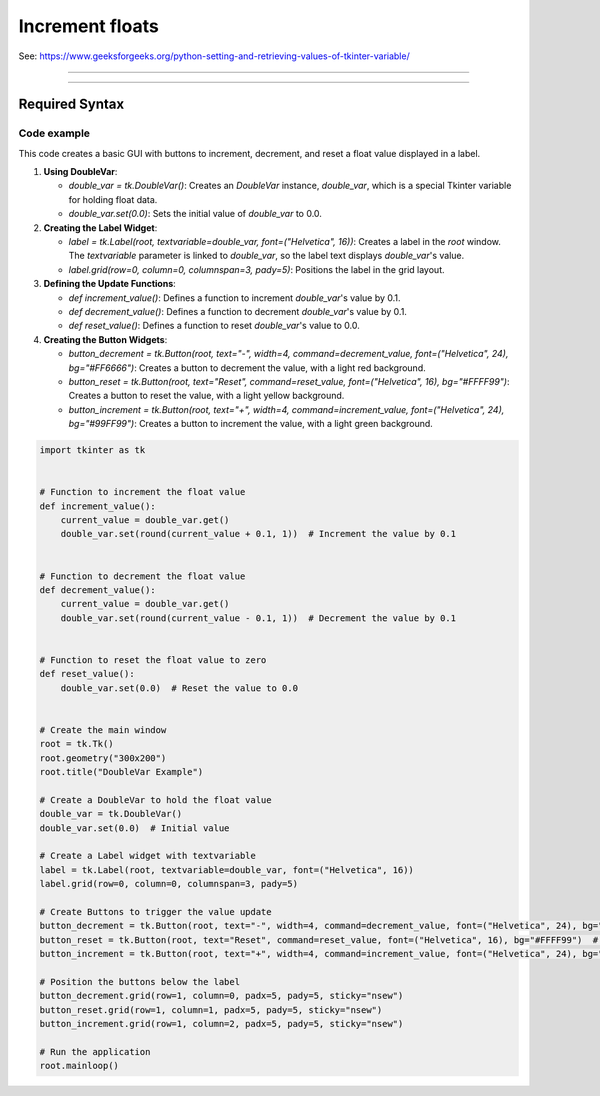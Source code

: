 ====================================================
Increment floats
====================================================

| See: https://www.geeksforgeeks.org/python-setting-and-retrieving-values-of-tkinter-variable/

----

.. image:: images/increment_float.png
    :scale: 100%

----

Required Syntax
-----------------------------------

.. py:class:: DoubleVar

    | Syntax: ``double_var = tk.DoubleVar()``
    | Description: Creates a Tkinter variable for holding an float.
    | Default: None
    | Example: ``double_var = tk.DoubleVar()``

.. py:method:: get

    | Syntax: ``current_value = double_var.get()``
    | Description: Retrieves the current value of the `DoubleVar`.
    | Default: None
    | Example: ``current_value = double_var.get()``

.. py:method:: set

    | Syntax: ``double_var.set(new_value)``
    | Description: Sets the value of the `DoubleVar` to the specified float.
    | Default: None
    | Example: ``double_var.set(0.0)``

.. py:attribute:: textvariable

    | Syntax: ``label_widget = tk.Label(parent, textvariable=variable)``
    | Description: Associates a Tkinter variable with the label text.
    | Default: None
    | Example: ``label_widget = tk.Label(window, textvariable=my_var)``

.. py:attribute:: command

    | Syntax: ``button_widget = tk.Button(parent, command=callback_function)``
    | Description: Specifies the function to be called when the button is clicked.
    | Default: ``None``
    | Example: ``button_widget = tk.Button(window, command=on_click)``


Code example
~~~~~~~~~~~~~~~~~~

This code creates a basic GUI with buttons to increment, decrement, and reset a float value displayed in a label.

1. **Using DoubleVar**:

   - `double_var = tk.DoubleVar()`: Creates an `DoubleVar` instance, `double_var`, which is a special Tkinter variable for holding float data.
   - `double_var.set(0.0)`: Sets the initial value of `double_var` to 0.0.

2. **Creating the Label Widget**:

   - `label = tk.Label(root, textvariable=double_var, font=("Helvetica", 16))`: Creates a label in the `root` window. The `textvariable` parameter is linked to `double_var`, so the label text displays `double_var`'s value.
   - `label.grid(row=0, column=0, columnspan=3, pady=5)`: Positions the label in the grid layout.

3. **Defining the Update Functions**:

   - `def increment_value()`: Defines a function to increment `double_var`'s value by 0.1.
   - `def decrement_value()`: Defines a function to decrement `double_var`'s value by 0.1.
   - `def reset_value()`: Defines a function to reset `double_var`'s value to 0.0.

4. **Creating the Button Widgets**:

   - `button_decrement = tk.Button(root, text="-", width=4, command=decrement_value, font=("Helvetica", 24), bg="#FF6666")`: Creates a button to decrement the value, with a light red background.
   - `button_reset = tk.Button(root, text="Reset", command=reset_value, font=("Helvetica", 16), bg="#FFFF99")`: Creates a button to reset the value, with a light yellow background.
   - `button_increment = tk.Button(root, text="+", width=4, command=increment_value, font=("Helvetica", 24), bg="#99FF99")`: Creates a button to increment the value, with a light green background.



.. code-block:: python

    import tkinter as tk


    # Function to increment the float value
    def increment_value():
        current_value = double_var.get()
        double_var.set(round(current_value + 0.1, 1))  # Increment the value by 0.1


    # Function to decrement the float value
    def decrement_value():
        current_value = double_var.get()
        double_var.set(round(current_value - 0.1, 1))  # Decrement the value by 0.1


    # Function to reset the float value to zero
    def reset_value():
        double_var.set(0.0)  # Reset the value to 0.0


    # Create the main window
    root = tk.Tk()
    root.geometry("300x200")
    root.title("DoubleVar Example")

    # Create a DoubleVar to hold the float value
    double_var = tk.DoubleVar()
    double_var.set(0.0)  # Initial value

    # Create a Label widget with textvariable
    label = tk.Label(root, textvariable=double_var, font=("Helvetica", 16))
    label.grid(row=0, column=0, columnspan=3, pady=5)

    # Create Buttons to trigger the value update
    button_decrement = tk.Button(root, text="-", width=4, command=decrement_value, font=("Helvetica", 24), bg="#FF6666")  # Light red
    button_reset = tk.Button(root, text="Reset", command=reset_value, font=("Helvetica", 16), bg="#FFFF99")  # Light yellow
    button_increment = tk.Button(root, text="+", width=4, command=increment_value, font=("Helvetica", 24), bg="#99FF99")  # Light green

    # Position the buttons below the label
    button_decrement.grid(row=1, column=0, padx=5, pady=5, sticky="nsew")
    button_reset.grid(row=1, column=1, padx=5, pady=5, sticky="nsew")
    button_increment.grid(row=1, column=2, padx=5, pady=5, sticky="nsew")

    # Run the application
    root.mainloop()
